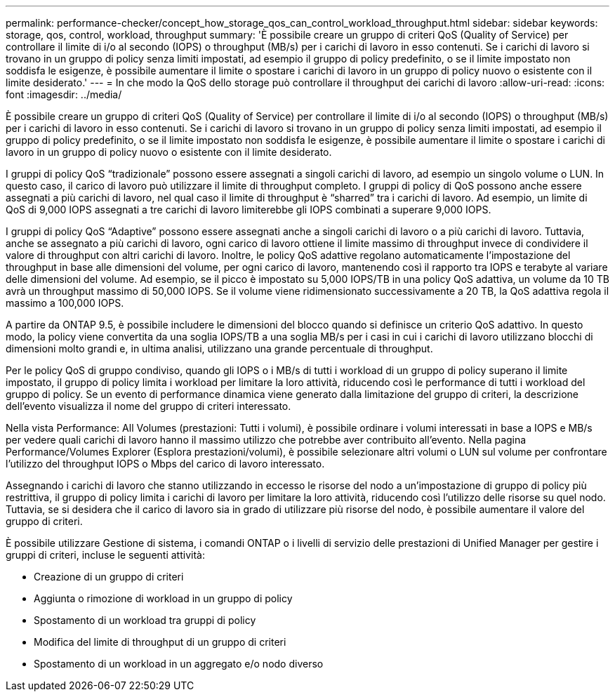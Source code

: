 ---
permalink: performance-checker/concept_how_storage_qos_can_control_workload_throughput.html 
sidebar: sidebar 
keywords: storage, qos, control, workload, throughput 
summary: 'È possibile creare un gruppo di criteri QoS (Quality of Service) per controllare il limite di i/o al secondo (IOPS) o throughput (MB/s) per i carichi di lavoro in esso contenuti. Se i carichi di lavoro si trovano in un gruppo di policy senza limiti impostati, ad esempio il gruppo di policy predefinito, o se il limite impostato non soddisfa le esigenze, è possibile aumentare il limite o spostare i carichi di lavoro in un gruppo di policy nuovo o esistente con il limite desiderato.' 
---
= In che modo la QoS dello storage può controllare il throughput dei carichi di lavoro
:allow-uri-read: 
:icons: font
:imagesdir: ../media/


[role="lead"]
È possibile creare un gruppo di criteri QoS (Quality of Service) per controllare il limite di i/o al secondo (IOPS) o throughput (MB/s) per i carichi di lavoro in esso contenuti. Se i carichi di lavoro si trovano in un gruppo di policy senza limiti impostati, ad esempio il gruppo di policy predefinito, o se il limite impostato non soddisfa le esigenze, è possibile aumentare il limite o spostare i carichi di lavoro in un gruppo di policy nuovo o esistente con il limite desiderato.

I gruppi di policy QoS "`tradizionale`" possono essere assegnati a singoli carichi di lavoro, ad esempio un singolo volume o LUN. In questo caso, il carico di lavoro può utilizzare il limite di throughput completo. I gruppi di policy di QoS possono anche essere assegnati a più carichi di lavoro, nel qual caso il limite di throughput è "`sharred`" tra i carichi di lavoro. Ad esempio, un limite di QoS di 9,000 IOPS assegnati a tre carichi di lavoro limiterebbe gli IOPS combinati a superare 9,000 IOPS.

I gruppi di policy QoS "`Adaptive`" possono essere assegnati anche a singoli carichi di lavoro o a più carichi di lavoro. Tuttavia, anche se assegnato a più carichi di lavoro, ogni carico di lavoro ottiene il limite massimo di throughput invece di condividere il valore di throughput con altri carichi di lavoro. Inoltre, le policy QoS adattive regolano automaticamente l'impostazione del throughput in base alle dimensioni del volume, per ogni carico di lavoro, mantenendo così il rapporto tra IOPS e terabyte al variare delle dimensioni del volume. Ad esempio, se il picco è impostato su 5,000 IOPS/TB in una policy QoS adattiva, un volume da 10 TB avrà un throughput massimo di 50,000 IOPS. Se il volume viene ridimensionato successivamente a 20 TB, la QoS adattiva regola il massimo a 100,000 IOPS.

A partire da ONTAP 9.5, è possibile includere le dimensioni del blocco quando si definisce un criterio QoS adattivo. In questo modo, la policy viene convertita da una soglia IOPS/TB a una soglia MB/s per i casi in cui i carichi di lavoro utilizzano blocchi di dimensioni molto grandi e, in ultima analisi, utilizzano una grande percentuale di throughput.

Per le policy QoS di gruppo condiviso, quando gli IOPS o i MB/s di tutti i workload di un gruppo di policy superano il limite impostato, il gruppo di policy limita i workload per limitare la loro attività, riducendo così le performance di tutti i workload del gruppo di policy. Se un evento di performance dinamica viene generato dalla limitazione del gruppo di criteri, la descrizione dell'evento visualizza il nome del gruppo di criteri interessato.

Nella vista Performance: All Volumes (prestazioni: Tutti i volumi), è possibile ordinare i volumi interessati in base a IOPS e MB/s per vedere quali carichi di lavoro hanno il massimo utilizzo che potrebbe aver contribuito all'evento. Nella pagina Performance/Volumes Explorer (Esplora prestazioni/volumi), è possibile selezionare altri volumi o LUN sul volume per confrontare l'utilizzo del throughput IOPS o Mbps del carico di lavoro interessato.

Assegnando i carichi di lavoro che stanno utilizzando in eccesso le risorse del nodo a un'impostazione di gruppo di policy più restrittiva, il gruppo di policy limita i carichi di lavoro per limitare la loro attività, riducendo così l'utilizzo delle risorse su quel nodo. Tuttavia, se si desidera che il carico di lavoro sia in grado di utilizzare più risorse del nodo, è possibile aumentare il valore del gruppo di criteri.

È possibile utilizzare Gestione di sistema, i comandi ONTAP o i livelli di servizio delle prestazioni di Unified Manager per gestire i gruppi di criteri, incluse le seguenti attività:

* Creazione di un gruppo di criteri
* Aggiunta o rimozione di workload in un gruppo di policy
* Spostamento di un workload tra gruppi di policy
* Modifica del limite di throughput di un gruppo di criteri
* Spostamento di un workload in un aggregato e/o nodo diverso

